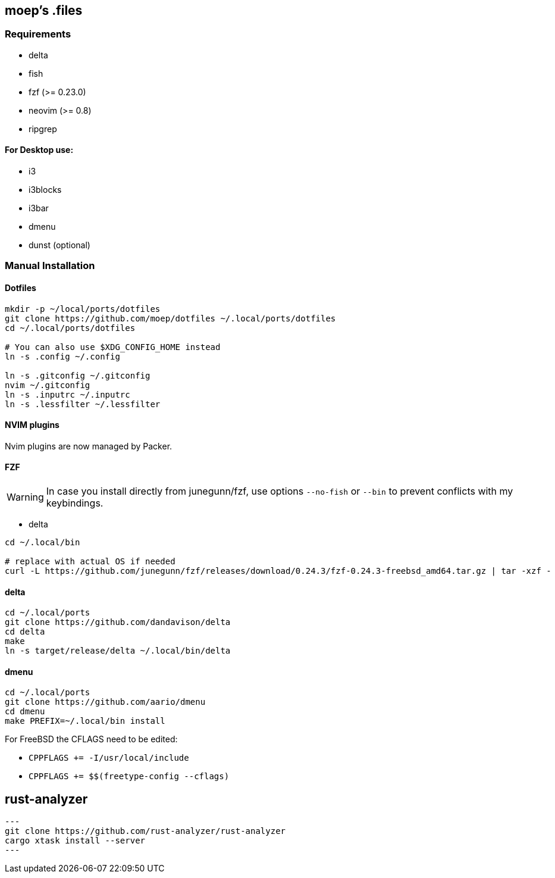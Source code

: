 :source-highlighter: pygments

== moep's .files
=== Requirements
* delta
* fish
* fzf (>= 0.23.0)
* neovim (>= 0.8)
* ripgrep

==== For Desktop use:
* i3
* i3blocks
* i3bar
* dmenu
* dunst (optional)
//* picom 

=== Manual Installation
==== Dotfiles
[source,bash]
----
mkdir -p ~/local/ports/dotfiles
git clone https://github.com/moep/dotfiles ~/.local/ports/dotfiles
cd ~/.local/ports/dotfiles

# You can also use $XDG_CONFIG_HOME instead
ln -s .config ~/.config

ln -s .gitconfig ~/.gitconfig
nvim ~/.gitconfig
ln -s .inputrc ~/.inputrc
ln -s .lessfilter ~/.lessfilter
----

==== NVIM plugins
Nvim plugins are now managed by Packer.

==== FZF
WARNING: In case you install directly from junegunn/fzf, use options `--no-fish` or `--bin` to prevent conflicts with my keybindings.

* delta
[source,bash]
// TODO can be copied from vim plugin folder
----
cd ~/.local/bin

# replace with actual OS if needed
curl -L https://github.com/junegunn/fzf/releases/download/0.24.3/fzf-0.24.3-freebsd_amd64.tar.gz | tar -xzf -
----

==== delta
[source,bash]
----
cd ~/.local/ports
git clone https://github.com/dandavison/delta 
cd delta
make
ln -s target/release/delta ~/.local/bin/delta
----

==== dmenu
[source,bash]
----
cd ~/.local/ports
git clone https://github.com/aario/dmenu 
cd dmenu
make PREFIX=~/.local/bin install
----

For FreeBSD the CFLAGS need to be edited:

* `CPPFLAGS += -I/usr/local/include`
* `CPPFLAGS += $$(freetype-config --cflags)` 

== rust-analyzer
[source,bash]
---
git clone https://github.com/rust-analyzer/rust-analyzer
cargo xtask install --server
---
